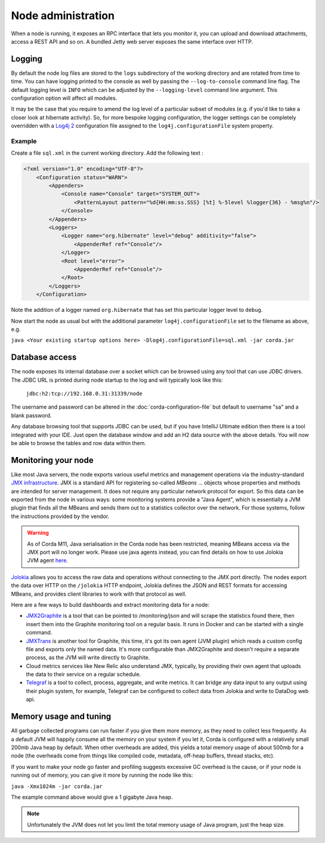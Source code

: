 Node administration
===================

When a node is running, it exposes an RPC interface that lets you monitor it,
you can upload and download attachments, access a REST API and so on. A bundled
Jetty web server exposes the same interface over HTTP.

Logging
-------

By default the node log files are stored to the ``logs`` subdirectory of the working directory and are rotated from time
to time. You can have logging printed to the console as well by passing the ``--log-to-console`` command line flag.
The default logging level is ``INFO`` which can be adjusted by the ``--logging-level`` command line argument. This configuration
option will affect all modules.

It may be the case that you require to amend the log level of a particular subset of modules (e.g. if you'd like to take a
closer look at hibernate activity). So, for more bespoke logging configuration, the logger settings can be completely overridden
with a `Log4j 2 <https://logging.apache.org/log4j/2.x>`_ configuration file assigned to the ``log4j.configurationFile`` system property.

Example
+++++++

Create a file ``sql.xml`` in the current working directory. Add the following text :

.. code-block:: xml

    <?xml version="1.0" encoding="UTF-8"?>
        <Configuration status="WARN">
            <Appenders>
                <Console name="Console" target="SYSTEM_OUT">
                    <PatternLayout pattern="%d{HH:mm:ss.SSS} [%t] %-5level %logger{36} - %msg%n"/>
                </Console>
            </Appenders>
            <Loggers>
                <Logger name="org.hibernate" level="debug" additivity="false">
                    <AppenderRef ref="Console"/>
                </Logger>
                <Root level="error">
                    <AppenderRef ref="Console"/>
                </Root>
            </Loggers>
        </Configuration>

Note the addition of a logger named ``org.hibernate`` that has set this particular logger level to ``debug``.

Now start the node as usual but with the additional parameter ``log4j.configurationFile`` set to the filename as above, e.g.

``java <Your existing startup options here> -Dlog4j.configurationFile=sql.xml -jar corda.jar``


Database access
---------------

The node exposes its internal database over a socket which can be browsed using any tool that can use JDBC drivers.
The JDBC URL is printed during node startup to the log and will typically look like this:

     ``jdbc:h2:tcp://192.168.0.31:31339/node``

The username and password can be altered in the :doc:`corda-configuration-file` but default to username "sa" and a blank
password.

Any database browsing tool that supports JDBC can be used, but if you have IntelliJ Ultimate edition then there is
a tool integrated with your IDE. Just open the database window and add an H2 data source with the above details.
You will now be able to browse the tables and row data within them.

Monitoring your node
--------------------

Like most Java servers, the node exports various useful metrics and management operations via the industry-standard
`JMX infrastructure <https://en.wikipedia.org/wiki/Java_Management_Extensions>`_. JMX is a standard API
for registering so-called *MBeans* ... objects whose properties and methods are intended for server management. It does
not require any particular network protocol for export. So this data can be exported from the node in various ways:
some monitoring systems provide a "Java Agent", which is essentially a JVM plugin that finds all the MBeans and sends
them out to a statistics collector over the network. For those systems, follow the instructions provided by the vendor.

.. warning:: As of Corda M11, Java serialisation in the Corda node has been restricted, meaning MBeans access via the JMX
             port will no longer work. Please use java agents instead, you can find details on how to use Jolokia JVM
             agent `here <https://jolokia.org/agent/jvm.html>`_.

`Jolokia <https://jolokia.org/>`_ allows you to access the raw data and operations without connecting to the JMX port
directly. The nodes export the data over HTTP on the ``/jolokia`` HTTP endpoint, Jolokia defines the JSON and REST
formats for accessing MBeans, and provides client libraries to work with that protocol as well.

Here are a few ways to build dashboards and extract monitoring data for a node:

* `JMX2Graphite <https://github.com/logzio/jmx2graphite>`_ is a tool that can be pointed to /monitoring/json and will
  scrape the statistics found there, then insert them into the Graphite monitoring tool on a regular basis. It runs
  in Docker and can be started with a single command.
* `JMXTrans <https://github.com/jmxtrans/jmxtrans>`_ is another tool for Graphite, this time, it's got its own agent
  (JVM plugin) which reads a custom config file and exports only the named data. It's more configurable than
  JMX2Graphite and doesn't require a separate process, as the JVM will write directly to Graphite.
* Cloud metrics services like New Relic also understand JMX, typically, by providing their own agent that uploads the
  data to their service on a regular schedule.
* `Telegraf <https://github.com/influxdata/telegraf>`_ is a tool to collect, process, aggregate, and write metrics.
  It can bridge any data input to any output using their plugin system, for example, Telegraf can
  be configured to collect data from Jolokia and write to DataDog web api.

Memory usage and tuning
-----------------------

All garbage collected programs can run faster if you give them more memory, as they need to collect less
frequently. As a default JVM will happily consume all the memory on your system if you let it, Corda is
configured with a relatively small 200mb Java heap by default. When other overheads are added, this yields
a total memory usage of about 500mb for a node (the overheads come from things like compiled code, metadata,
off-heap buffers, thread stacks, etc).

If you want to make your node go faster and profiling suggests excessive GC overhead is the cause, or if your
node is running out of memory, you can give it more by running the node like this:

``java -Xmx1024m -jar corda.jar``

The example command above would give a 1 gigabyte Java heap.

.. note:: Unfortunately the JVM does not let you limit the total memory usage of Java program, just the heap size.